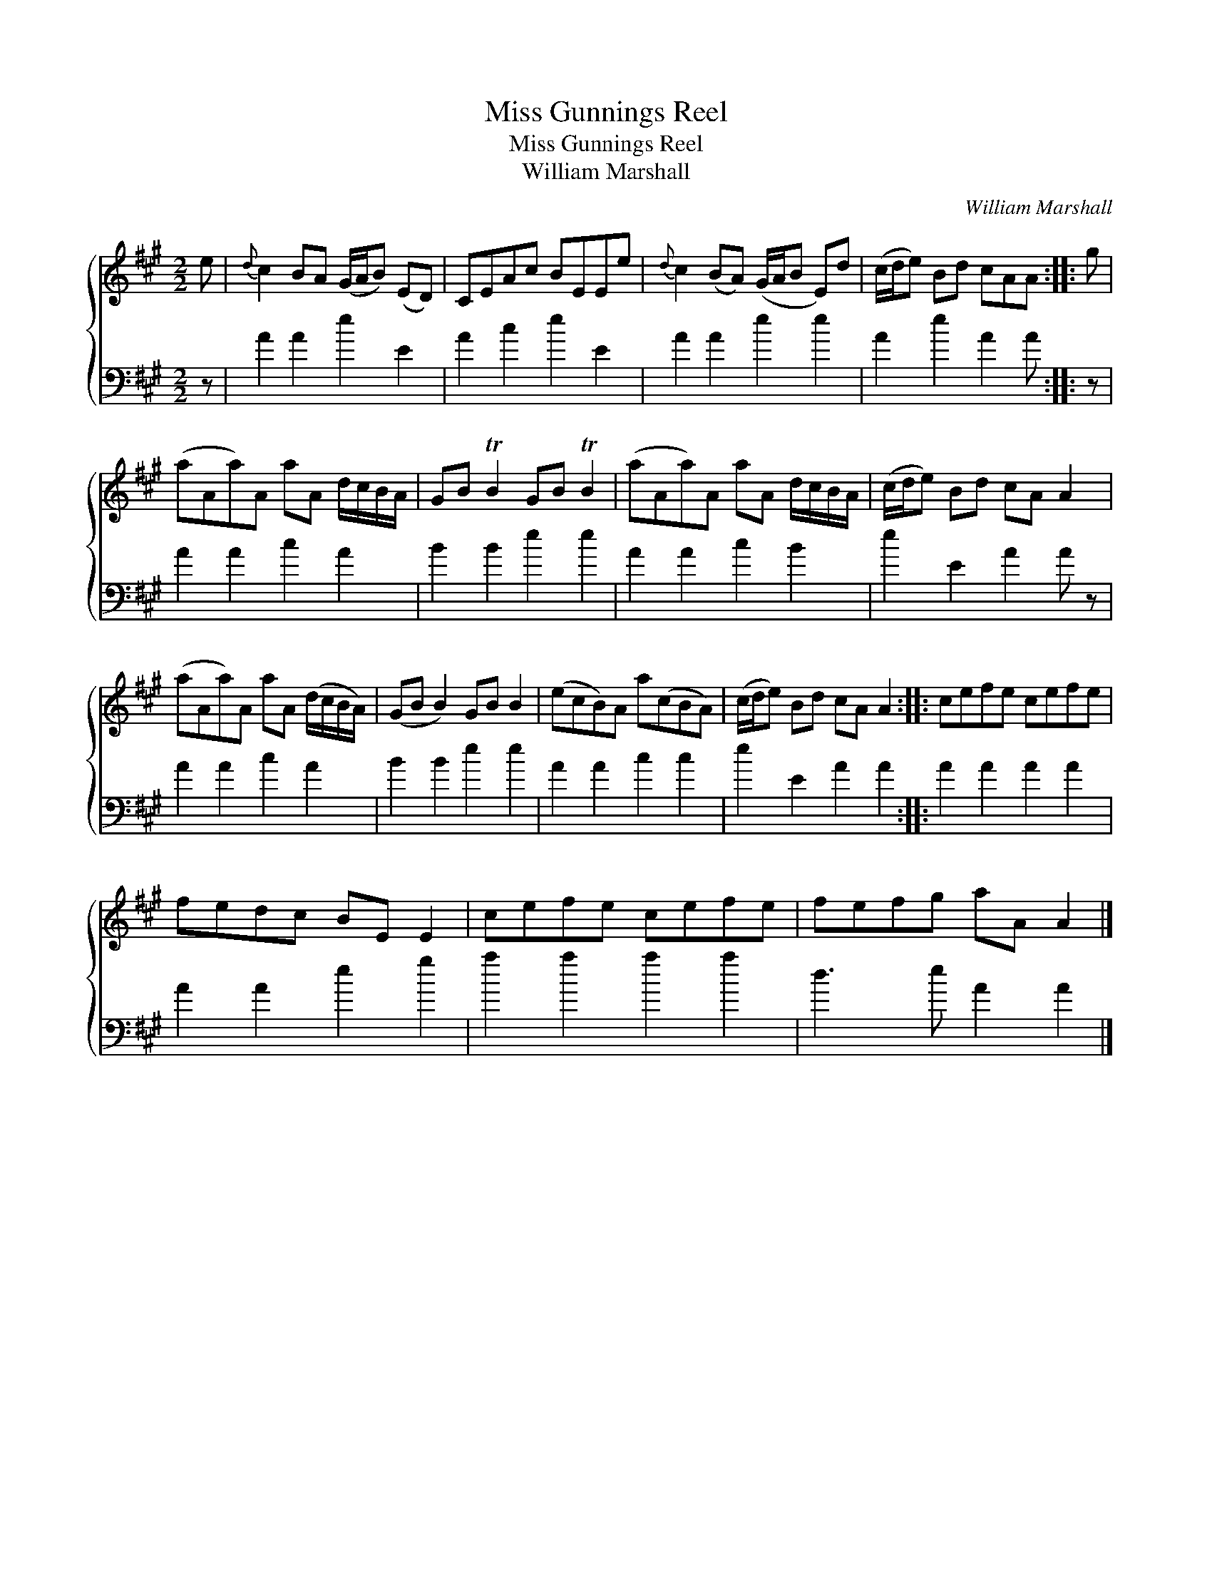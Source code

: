 X:1
T:Miss Gunnings Reel
T:Miss Gunnings Reel
T:William Marshall
C:William Marshall
%%score { 1 2 }
L:1/8
M:2/2
K:A
V:1 treble 
V:2 bass 
V:1
 e |{d} c2 BA (G/A/B) (ED) | CEAc BEEe |{d} c2 (BA) (G/A/B E)d | (c/d/e) Bd cAA :: g | %6
 (aAa)A aA d/c/B/A/ | GB TB2 GB TB2 | (aAa)A aA d/c/B/A/ | (c/d/e) Bd cA A2 | %10
 (aAa)A aA (d/c/B/A/) | (GB B2) GB B2 | (ecB)A a(cBA) | (c/d/e) Bd cA A2 :: cefe cefe | %15
 fedc BE E2 | cefe cefe | fefg aA A2 |] %18
V:2
 z | A2 A2 e2 E2 | A2 c2 e2 E2 | A2 A2 e2 e2 | A2 e2 A2 A :: z | A2 A2 c2 A2 | B2 B2 e2 e2 | %8
 A2 A2 c2 B2 | e2 E2 A2 A z | A2 A2 c2 A2 | B2 B2 e2 e2 | A2 A2 c2 c2 | e2 E2 A2 A2 :: %14
 A2 A2 A2 A2 | A2 A2 e2 g2 | a2 a2 a2 a2 | d3 e A2 A2 |] %18

